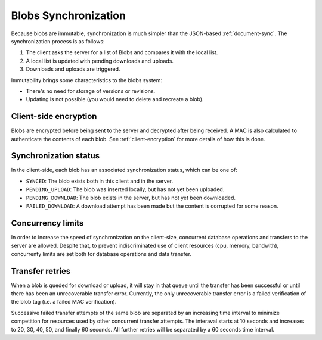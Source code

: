 .. _blobs-sync:

Blobs Synchronization
=====================

Because blobs are immutable, synchronization is much simpler than the
JSON-based :ref:`document-sync`. The synchronization process is as follows:

1. The client asks the server for a list of Blobs and compares it with the local list.
2. A local list is updated with pending downloads and uploads.
3. Downloads and uploads are triggered.

Immutability brings some characteristics to the blobs system:

- There's no need for storage of versions or revisions.
- Updating is not possible (you would need to delete and recreate a blob).

Client-side encryption
----------------------

Blobs are encrypted before being sent to the server and decrypted after being
received. A MAC is also calculated to authenticate the contents of each blob.
See :ref:`client-encryption` for more details of how this is done.

Synchronization status
----------------------

In the client-side, each blob has an associated synchronization status, which
can be one of:

- ``SYNCED``: The blob exists both in this client and in the server.
- ``PENDING_UPLOAD``: The blob was inserted locally, but has not yet been uploaded.
- ``PENDING_DOWNLOAD``: The blob exists in the server, but has not yet been downloaded.
- ``FAILED_DOWNLOAD``: A download attempt has been made but the content is corrupted for some reason.

Concurrency limits
------------------

In order to increase the speed of synchronization on the client-size,
concurrent database operations and transfers to the server are allowed. Despite
that, to prevent indiscriminated use of client resources (cpu, memory,
bandwith), concurrenty limits are set both for database operations and data
transfer.

Transfer retries
----------------

When a blob is queded for download or upload, it will stay in that queue until
the transfer has been successful or until there has been an unrecoverable
transfer error. Currently, the only unrecoverable transfer error is a failed
verification of the blob tag (i.e. a failed MAC verification).

Successive failed transfer attempts of the same blob are separated by an
increasing time interval to minimize competition for resources used by other
concurrent transfer attempts. The interaval starts at 10 seconds and increases
to 20, 30, 40, 50, and finally 60 seconds. All further retries will be
separated by a 60 seconds time interval.
